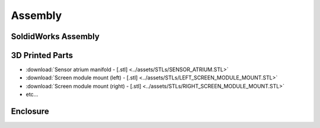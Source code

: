 Assembly
==================

SoldidWorks Assembly
------------------------

3D Printed Parts
------------------------

* :download:`Sensor atrium manifold - [.stl] <../assets/STLs/SENSOR_ATRIUM.STL>`
* :download:`Screen module mount (left) - [.stl] <../assets/STLs/LEFT_SCREEN_MODULE_MOUNT.STL>`
* :download:`Screen module mount (right) - [.stl] <../assets/STLs/RIGHT_SCREEN_MODULE_MOUNT.STL>`
* etc...

Enclosure
------------------------


